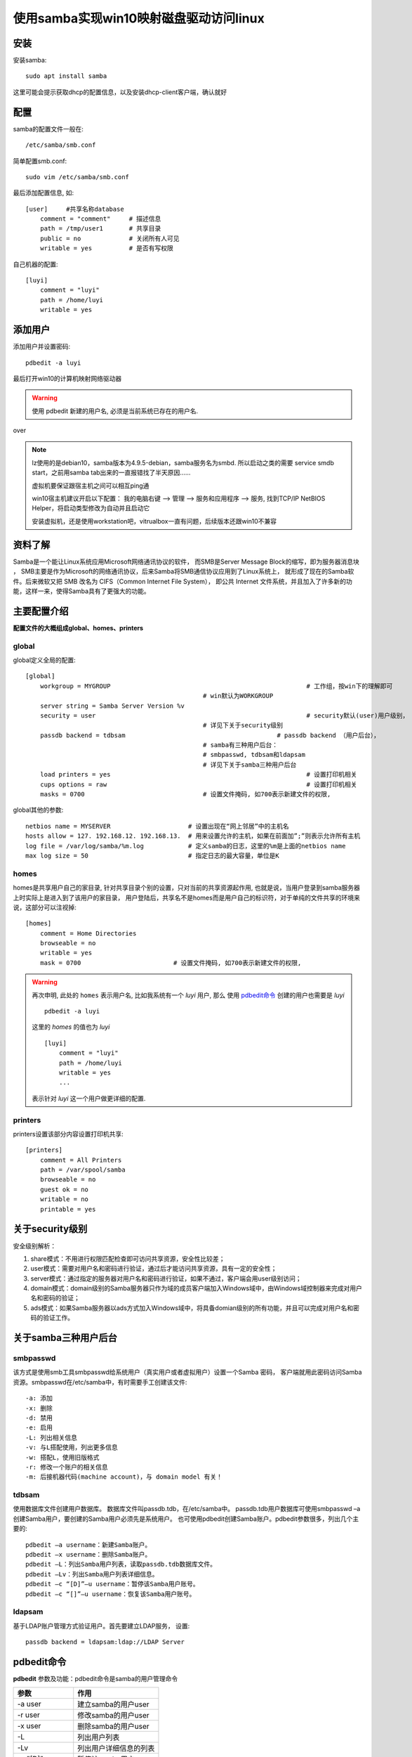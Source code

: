 ===============================================
使用samba实现win10映射磁盘驱动访问linux
===============================================

安装
===============================================

安装samba::

    sudo apt install samba

这里可能会提示获取dhcp的配置信息，以及安装dhcp-client客户端，确认就好

配置
===============================================

samba的配置文件一般在::

    /etc/samba/smb.conf

简单配置smb.conf::

    sudo vim /etc/samba/smb.conf

最后添加配置信息, 如::

    [user]     #共享名称database
        comment = "comment"     # 描述信息
        path = /tmp/user1       # 共享目录
        public = no             # 关闭所有人可见
        writable = yes          # 是否有写权限

自己机器的配置::

    [luyi]
        comment = "luyi"
        path = /home/luyi
        writable = yes

添加用户
===============================================

添加用户并设置密码::

    pdbedit -a luyi

最后打开win10的计算机映射网络驱动器

.. warning::

    使用 pdbedit 新建的用户名, 必须是当前系统已存在的用户名.

over

.. note::

    lz使用的是debian10，samba版本为4.9.5-debian，samba服务名为smbd.
    所以启动之类的需要 service smdb start，之前用samba tab出来的一直报错找了半天原因......

    虚拟机要保证跟宿主机之间可以相互ping通

    win10宿主机建议开启以下配置：
    我的电脑右键 --> 管理 --> 服务和应用程序 --> 服务, 找到TCP/IP NetBIOS Helper，将启动类型修改为自动并且启动它

    安装虚拟机，还是使用workstation吧，vitrualbox一直有问题，后续版本还跟win10不兼容

资料了解
===============================================

Samba是一个能让Linux系统应用Microsoft网络通讯协议的软件，
而SMB是Server Message Block的缩写，即为服务器消息块 ，
SMB主要是作为Microsoft的网络通讯协议，后来Samba将SMB通信协议应用到了Linux系统上，
就形成了现在的Samba软件。后来微软又把 SMB 改名为 CIFS（Common Internet File System），
即公共 Internet 文件系统，并且加入了许多新的功能，这样一来，使得Samba具有了更强大的功能。

主要配置介绍
===============================================

**配置文件的大概组成global、homes、printers**

global
-----------------------------------------------

global定义全局的配置::

    [global]
        workgroup = MYGROUP							# 工作组，按win下的理解即可
                                                    # win默认为WORKGROUP
        server string = Samba Server Version %v
        security = user								# security默认(user)用户级别，
                                                    # 详见下关于security级别
        passdb backend = tdbsam						# passdb backend （用户后台），
                                                    # samba有三种用户后台：
                                                    # smbpasswd, tdbsam和ldapsam
                                                    # 详见下关于samba三种用户后台
        load printers = yes							# 设置打印机相关
        cups options = raw							# 设置打印机相关
        masks = 0700                                # 设置文件掩码, 如700表示新建文件的权限,

global其他的参数::

    netbios name = MYSERVER 	                # 设置出现在“网上邻居”中的主机名
    hosts allow = 127. 192.168.12. 192.168.13. 	# 用来设置允许的主机，如果在前面加”;”则表示允许所有主机
    log file = /var/log/samba/%m.log 	        # 定义samba的日志，这里的%m是上面的netbios name
    max log size = 50 	                        # 指定日志的最大容量，单位是K

homes
-----------------------------------------------

homes是共享用户自己的家目录, 针对共享目录个别的设置，只对当前的共享资源起作用,
也就是说，当用户登录到samba服务器上时实际上是进入到了该用户的家目录，
用户登陆后，共享名不是homes而是用户自己的标识符，对于单纯的文件共享的环境来说，这部分可以注视掉::

    [homes]
        comment = Home Directories
        browseable = no
        writable = yes
        mask = 0700                         # 设置文件掩码, 如700表示新建文件的权限,

.. warning::

    再次申明, 此处的 ``homes`` 表示用户名, 比如我系统有一个 `luyi` 用户, 那么
    使用 pdbedit命令_ 创建的用户也需要是 `luyi` ::

        pdbedit -a luyi

    这里的 `homes` 的值也为 `luyi` ::

        [luyi]
            comment = "luyi"
            path = /home/luyi
            writable = yes
            ...

    表示针对 `luyi` 这一个用户做更详细的配置.

printers
-----------------------------------------------

printers设置该部分内容设置打印机共享::

    [printers]
        comment = All Printers
        path = /var/spool/samba
        browseable = no
        guest ok = no
        writable = no
        printable = yes

关于security级别
===============================================

安全级别解析：

1) share模式：不用进行权限匹配检查即可访问共享资源，安全性比较差；
2) user模式：需要对用户名和密码进行验证，通过后才能访问共享资源，具有一定的安全性；
3) server模式：通过指定的服务器对用户名和密码进行验证，如果不通过，客户端会用user级别访问；
4) domain模式：domain级别的Samba服务器只作为域的成员客户端加入Windows域中，由Windows域控制器来完成对用户名和密码的验证；
5) ads模式：如果Samba服务器以ads方式加入Windows域中，将具备domian级别的所有功能，并且可以完成对用户名和密码的验证工作。

关于samba三种用户后台
===============================================

smbpasswd
-----------------------------------------------

该方式是使用smb工具smbpasswd给系统用户（真实用户或者虚拟用户）设置一个Samba 密码，
客户端就用此密码访问Samba资源。smbpasswd在/etc/samba中，有时需要手工创建该文件::

    -a: 添加
    -x: 删除
    -d: 禁用
    -e: 启用
    -L: 列出相关信息
    -v: 与L搭配使用，列出更多信息
    -w: 搭配L，使用旧版格式
    -r: 修改一个账户的相关信息
    -m: 后接机器代码(machine account)，与 domain model 有关！

tdbsam
-----------------------------------------------

使用数据库文件创建用户数据库。
数据库文件叫passdb.tdb，在/etc/samba中。
passdb.tdb用户数据库可使用smbpasswd –a创建Samba用户，要创建的Samba用户必须先是系统用户。
也可使用pdbedit创建Samba账户。pdbedit参数很多，列出几个主要的::

    pdbedit –a username：新建Samba账户。
    pdbedit –x username：删除Samba账户。
    pdbedit –L：列出Samba用户列表，读取passdb.tdb数据库文件。
    pdbedit –Lv：列出Samba用户列表详细信息。
    pdbedit –c “[D]”–u username：暂停该Samba用户账号。
    pdbedit –c “[]”–u username：恢复该Samba用户账号。

ldapsam
-----------------------------------------------

基于LDAP账户管理方式验证用户。首先要建立LDAP服务，
设置::

    passdb backend = ldapsam:ldap://LDAP Server

pdbedit命令
===============================================

**pdbedit** 参数及功能：pdbedit命令是samba的用户管理命令

+------------------+------------------------+
+ 参数             + 作用                   +
+==================+========================+
+ -a user          + 建立samba的用户user    +
+------------------+------------------------+
+ -r user          + 修改samba的用户user    +
+------------------+------------------------+
+ -x user          + 删除samba的用户user    +
+------------------+------------------------+
+ -L               + 列出用户列表           +
+------------------+------------------------+
+ -Lv              + 列出用户详细信息的列表 +
+------------------+------------------------+
+ -c "[D]" -u user + 暂停该samba用户user    +
+------------------+------------------------+
+ -c "[D]" -u user + 恢复该samba用户user    +
+------------------+------------------------+

.. note::

    使用pdbedit创建好用户后, 输出会提示链接的网络路径.

